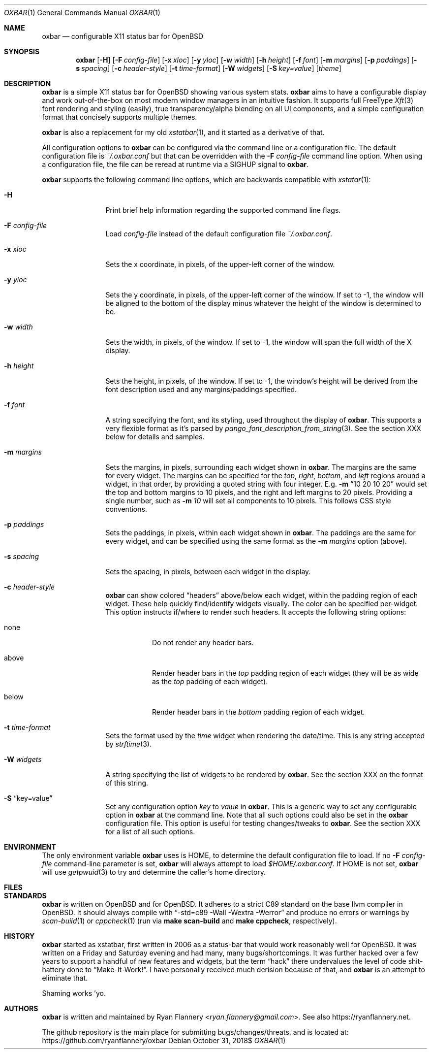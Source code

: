 .\" TODO add section on TRANSPARENCY and compton
.\" TODO add section on setting the font
.\" TODO add section on setting the widget list
.\" $OpenBSD: oxbar.1,v 0.99 2018/10/31 12:00:00 ryan Exp $
.Dd $Mdocdate: October 31 2018$
.Dt OXBAR 1
.Os
.Sh NAME
.Nm oxbar
.Nd configurable X11 status bar for OpenBSD
.Sh SYNOPSIS
.Nm oxbar
.Bk -words
.Op Fl H
.Op Fl F Ar config-file
.Op Fl x Ar xloc
.Op Fl y Ar yloc
.Op Fl w Ar width
.Op Fl h Ar height
.Op Fl f Ar font
.Op Fl m Ar margins
.Op Fl p Ar paddings
.Op Fl s Ar spacing
.Op Fl c Ar header-style
.Op Fl t Ar time-format
.Op Fl W Ar widgets
.Op Fl S Ar key=value
.Op Ar theme
.Ek
.Sh DESCRIPTION
.Nm
is a simple X11 status bar for
.Ox
showing various system stats.
.Nm
aims to have a configurable display and work out-of-the-box on most modern
window managers in an intuitive fashion.
It supports full FreeType
.Xr Xft 3
font rendering and styling (easily), true transparency/alpha blending on all
UI components, and a simple configuration format that concisely supports
multiple themes.
.Pp
.Nm
is also a replacement for my old
.Xr xstatbar 1 ,
and it started as a derivative of that.
.Pp
All configuration options to
.Nm
can be configured via the command line or a configuration file.
The default configuration file is
.Pa ~/.oxbar.conf
but that can be overridden with the
.Fl F Ar config-file
command line option.
When using a configuration file, the file can be reread at runtime via a SIGHUP
signal to
.Nm .
.Pp
.Nm
supports the following command line options, which are backwards compatible
with
.Xr xstatar 1 :
.Bl -tag -width Fl
.It Fl H
Print brief help information regarding the supported command line flags.
.It Fl F Ar config-file
Load
.Pa config-file
instead of the default configuration file
.Pa ~/.oxbar.conf .
.It Fl x Ar xloc
Sets the x coordinate, in pixels, of the upper-left corner of the window.
.It Fl y Ar yloc
Sets the y coordinate, in pixels, of the upper-left corner of the window.
If set to -1, the window will be aligned to the bottom of the display minus
whatever the height of the window is determined to be.
.It Fl w Ar width
Sets the width, in pixels, of the window.
If set to -1, the window will span the full width of the X display.
.It Fl h Ar height
Sets the height, in pixels, of the window.
If set to -1, the window's height will be derived from the font description
used and any margins/paddings specified.
.It Fl f Ar font
A string specifying the font, and its styling, used throughout the display of
.Nm .
This supports a very flexible format as it's parsed by
.Xr pango_font_description_from_string 3 .
See the section XXX below for details and samples.  \" TODO add section on font
.It Fl m Ar margins
Sets the margins, in pixels, surrounding each widget shown in
.Nm .
The margins are the same for every widget.
The margins can be specified for the
.Em top ,
.Em right ,
.Em bottom ,
and
.Em left
regions around a widget, in that order, by providing a quoted string with four
integer.
E.g.
.Fl m Dq 10 20 10 20
would set the top and bottom margins to 10 pixels, and the right and left
margins to 20 pixels.
Providing a single number, such as
.Fl m Ar 10
will set all components to 10 pixels.
This follows CSS style conventions.
.It Fl p Ar paddings
Sets the paddings, in pixels, within each widget shown in
.Nm .
The paddings are the same for every widget, and can be specified using the
same format as the
.Fl m Ar margins
option (above).
.It Fl s Ar spacing
Sets the spacing, in pixels, between each widget in the display.
.It Fl c Ar header-style
.Nm
can show colored
.Dq headers
above/below each widget, within the padding region of each widget.
These help quickly find/identify widgets visually.
The color can be specified per-widget.
This option instructs if/where to render such headers.
It accepts the following string options:
.Bl -tag -width Ds
.It none
Do not render any header bars.
.It above
Render header bars in the
.Em top
padding region of each widget (they will be as
wide as the
.Em top
padding of each widget).
.It below
Render header bars in the
.Em bottom
padding region of each widget.
.El
.It Fl t Ar time-format
Sets the format used by the
.Em time
widget when rendering the date/time.
This is any string accepted by
.Xr strftime 3 .
.It Fl W Ar widgets
A string specifying the list of widgets to be rendered by
.Nm .
See the section XXX on the format of this string. \" TODO section on this
.It Fl S Dq key=value
Set any configuration option
.Em key
to
.Em value
in
.Nm .
This is a generic way to set any configurable option in
.Nm
at the command line.
Note that all such options could also be set in the
.Nm
configuration file.
This option is useful for testing changes/tweaks to
.Nm .
See the section XXX for a list of all such options. \" TODO section on this
.El
.Sh ENVIRONMENT
The only environment variable
.Nm
uses is
.Ev HOME ,
to determine the default configuration file to load.
If no
.Fl F Ar config-file
command-line parameter is set,
.Nm
will always attempt to load
.Pa $HOME/.oxbar.conf .
If
.Ev HOME
is not set,
.Nm
will use
.Xr getpwuid 3
to try and determine the caller's home directory.
.Sh FILES
.\" TODO document config file
.Sh STANDARDS
.Nm
is written on
.Ox
and for
.Ox .
It adheres to a strict C89 standard on the base llvm compiler in OpenBSD.
It should always compile with
.Dq -std=c89 -Wall -Wextra -Werror
and produce no errors or warnings by
.Xr scan-build 1
or
.Xr cppcheck 1
(run via
.Ic make scan-build
and
.Ic make cppcheck ,
respectively).
.Sh HISTORY
.Nm
started as xstatbar, first written in 2006 as a status-bar that would work
reasonably well for OpenBSD.
It was written on a Friday and Saturday evening and had many, many
bugs/shortcomings.
It was further hacked over a few years to support a handful of new features and
widgets, but the term
.Dq hack
there undervalues the level of code shit-hattery done to
.Dq Make-It-Work! .
I have personally received much derision because of that, and
.Nm
is an attempt to eliminate that.
.Pp
Shaming works 'yo.
.Sh AUTHORS
.Nm
is written and maintained by
.An Ryan Flannery Aq Mt ryan.flannery@gmail.com .
See also
.Lk https://ryanflannery.net .
.Pp
The github repository is the main place for submitting
bugs/changes/threats, and is located at:
.Lk https://github.com/ryanflannery/oxbar
